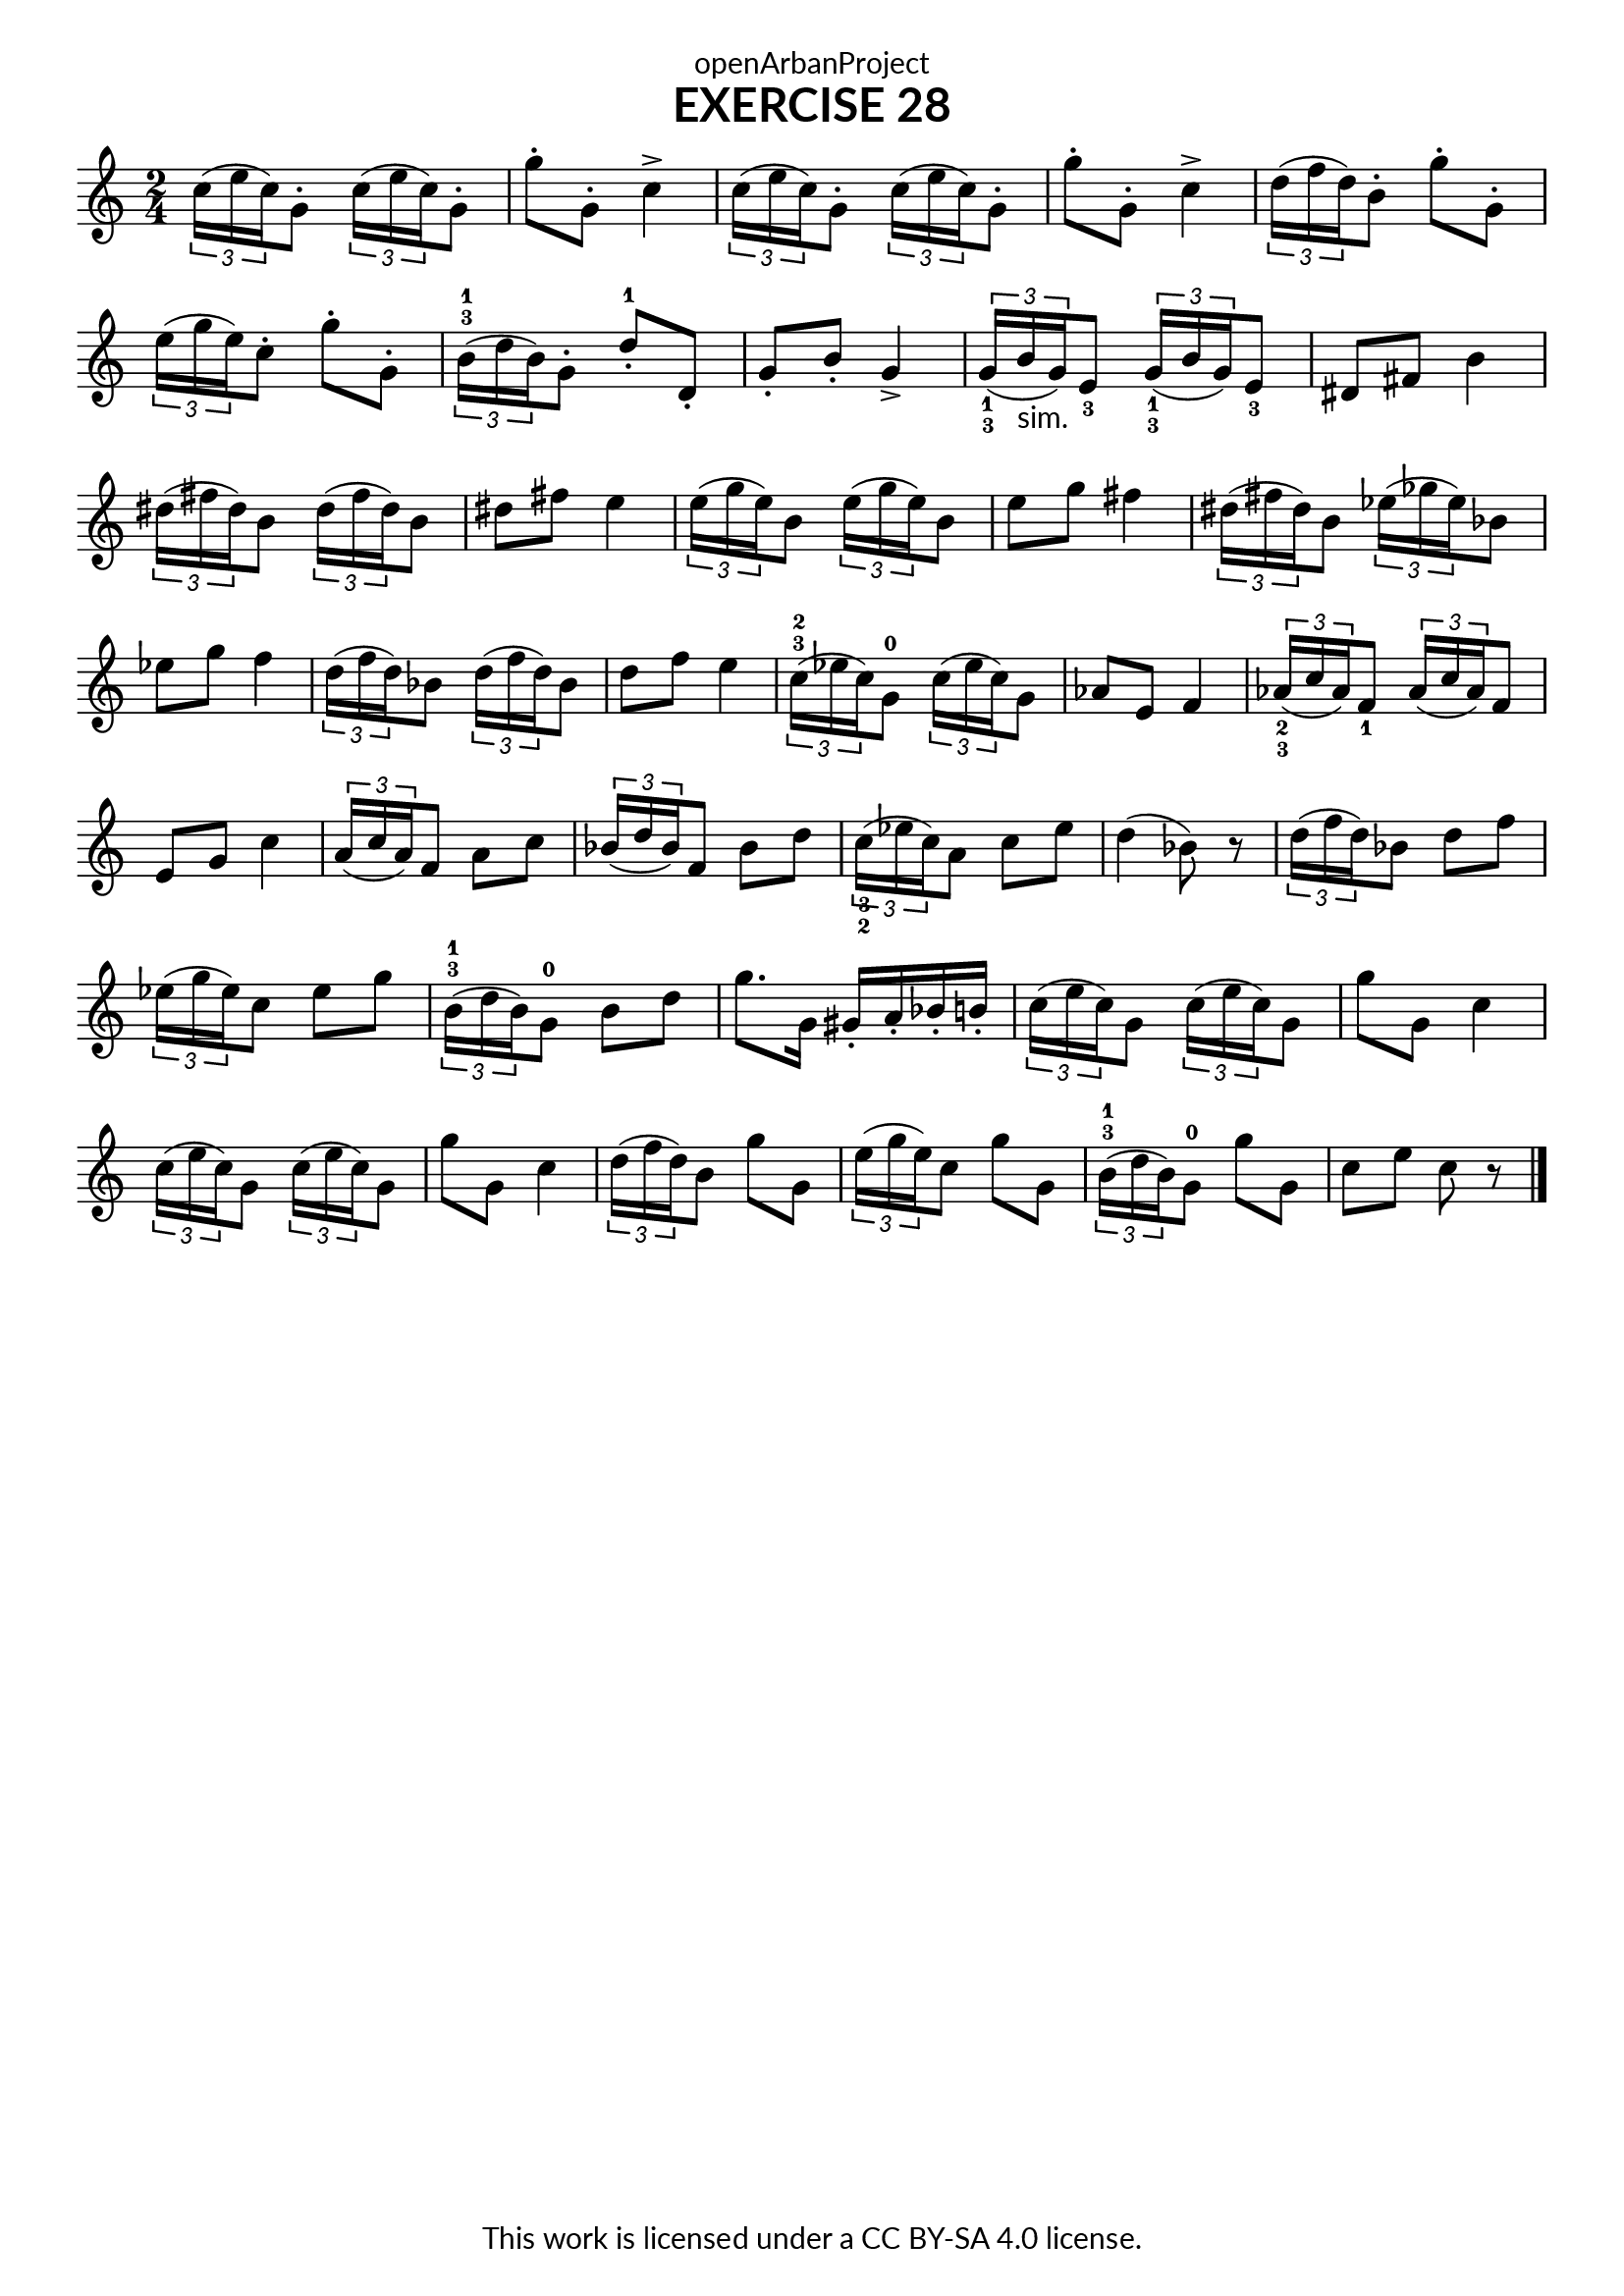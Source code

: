 \version "2.20.0"
\language "english"

\book {
  \paper {
    indent = 0\mm
    scoreTitleMarkup = \markup {
      \fill-line {
        \null
        \fontsize #4 \bold \fromproperty #'header:piece
        \fromproperty #'header:composer
      }
    }
    fonts = #
  (make-pango-font-tree
   "Lato"
   "Lato"
   "Liberation Mono"
   (/ (* staff-height pt) 2.5))
  }
  \header { tagline = ##f
            title = "EXERCISE 28"
            copyright = "This work is licensed under a CC BY-SA 4.0 license."
            dedication = "openArbanProject"
  }

\score {
  \layout { \context { \Score \remove "Bar_number_engraver" }}
  \relative c'
  { 
    \numericTimeSignature \time 2/4
    \tuplet 3/2 {c'16( e c}) g8-.      \tuplet 3/2 {c16( e c}) g8-. g'-. g,-. c4->
    \tuplet 3/2 {c16( e c}) g8-.       \tuplet 3/2 {c16( e c}) g8-. g'-. g,-. c4->
    \tuplet 3/2 {d16( f d}) b8-.       g'8-. g,-. 
    \tuplet 3/2 {e'16( g e}) c8-.      g'-. g,-.
    \tuplet 3/2 {b16-3-1( d b}) g8-.   d'-.-1 d,-. g-. b-. g4->
    \override Fingering.direction = #DOWN
    \tuplet 3/2 {g16-1-3( b-"sim." g}) e8-3  
                                       \tuplet 3/2 {g16-1-3( b g}) e8-3 ds8 fs b4 
    \tuplet 3/2 {ds16( fs ds}) b8      \tuplet 3/2 {ds16( fs ds}) b8 ds fs e4
    \tuplet 3/2 {e16( g e}) b8         \tuplet 3/2 {e16( g e}) b8 e g fs4
    \tuplet 3/2 {ds16( fs ds}) b8      \tuplet 3/2 {ef16( gf ef}) bf8 ef g f4
    \tuplet 3/2 {d16( f d}) bf8        \tuplet 3/2 {d16( f d}) bf8 d f e4
    \override Fingering.direction = #UP
    \tuplet 3/2 {c16-3-2( ef c}) g8-0  \tuplet 3/2 {c16( ef c}) g8 af e f4
    \override Fingering.direction = #DOWN
    \tuplet 3/2 {af16-2-3( c af}) f8-1 \tuplet 3/2 {af16( c af}) f8 e g c4
    \tuplet 3/2 {a16( c a}) f8 a c     \tuplet 3/2 {bf16( d bf}) f8 bf d
    \tuplet 3/2 {c16-3-2( ef c}) a8    c ef d4( bf8) r
    \tuplet 3/2 {d16( f d}) bf8 d f    \tuplet 3/2 {ef16( g ef}) c8 ef g
    \override Fingering.direction = #UP
    \tuplet 3/2 {b,16-3-1( d b}) g8-0  b d g8. g,16 gs-. a-. bf-. b-.
    \tuplet 3/2 {c16( e c}) g8         \tuplet 3/2 {c16( e c}) g8 g' g, c4
    \tuplet 3/2 {c16( e c}) g8         \tuplet 3/2 {c16( e c}) g8 g' g, c4
    \tuplet 3/2 {d16( f d}) b8 g'8 g,  \tuplet 3/2 {e'16( g e}) c8 g' g,
    \tuplet 3/2 {b16-3-1( d b}) g8-0   g' g, c e c r \bar "|."    
  }
 }
}